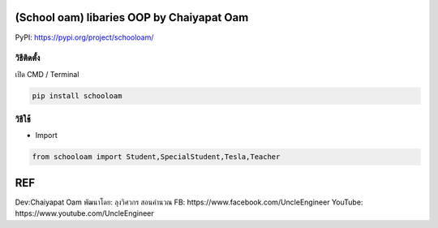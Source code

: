 (School oam) libaries OOP by Chaiyapat Oam
==========================================

PyPI: https://pypi.org/project/schooloam/

วิธีติดตั้ง
~~~~~~~~~~~

เปิด CMD / Terminal

.. code:: python

    pip install schooloam

วิธีใช้
~~~~~~~

-  Import

.. code:: python

    from schooloam import Student,SpecialStudent,Tesla,Teacher

REF
===

Dev:Chaiyapat Oam พัฒนาโดย: ลุงวิศวกร สอนคำนวณ FB:
https://www.facebook.com/UncleEngineer YouTube:
https://www.youtube.com/UncleEngineer

